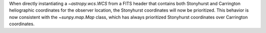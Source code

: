 When directly instantiating a `~astropy.wcs.WCS` from a FITS header that contains both Stonyhurst and Carrington heliographic coordinates for the observer location, the Stonyhurst coordinates will now be prioritized.
This behavior is now consistent with the `~sunpy.map.Map` class, which has always prioritized Stonyhurst coordinates over Carrington coordinates.
